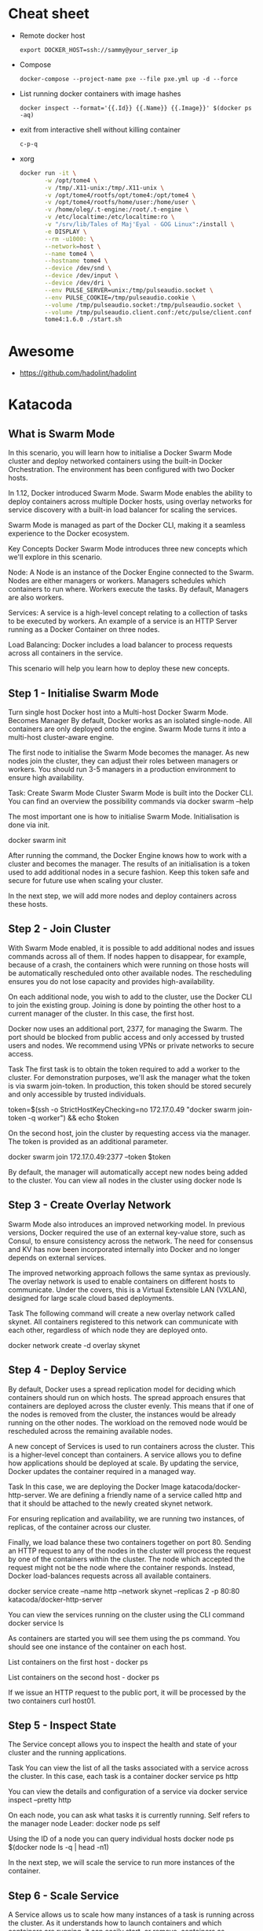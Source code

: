 * Cheat sheet

- Remote docker host
  : export DOCKER_HOST=ssh://sammy@your_server_ip

- Compose
  : docker-compose --project-name pxe --file pxe.yml up -d --force

- List running docker containers with image hashes
  : docker inspect --format='{{.Id}} {{.Name}} {{.Image}}' $(docker ps -aq)

- exit from interactive shell without killing container
  : c-p-q

- xorg
  #+BEGIN_SRC sh
    docker run -it \
           -w /opt/tome4 \
           -v /tmp/.X11-unix:/tmp/.X11-unix \
           -v /opt/tome4/rootfs/opt/tome4:/opt/tome4 \
           -v /opt/tome4/rootfs/home/user:/home/user \
           -v /home/oleg/.t-engine:/root/.t-engine \
           -v /etc/localtime:/etc/localtime:ro \
           -v "/srv/lib/Tales of Maj'Eyal - GOG Linux":/install \
           -e DISPLAY \
           --rm -u1000: \
           --network=host \
           --name tome4 \
           --hostname tome4 \
           --device /dev/snd \
           --device /dev/input \
           --device /dev/dri \
           --env PULSE_SERVER=unix:/tmp/pulseaudio.socket \
           --env PULSE_COOKIE=/tmp/pulseaudio.cookie \
           --volume /tmp/pulseaudio.socket:/tmp/pulseaudio.socket \
           --volume /tmp/pulseaudio.client.conf:/etc/pulse/client.conf \
           tome4:1.6.0 ./start.sh
  #+END_SRC

* Awesome

- https://github.com/hadolint/hadolint

* Katacoda

** What is Swarm Mode
   
In this scenario, you will learn how to initialise a Docker Swarm Mode cluster and deploy networked containers using the built-in Docker Orchestration. The environment has been configured with two Docker hosts.

In 1.12, Docker introduced Swarm Mode. Swarm Mode enables the ability to deploy containers across multiple Docker hosts, using overlay networks for service discovery with a built-in load balancer for scaling the services.

Swarm Mode is managed as part of the Docker CLI, making it a seamless experience to the Docker ecosystem.

Key Concepts
Docker Swarm Mode introduces three new concepts which we'll explore in this scenario.

Node: A Node is an instance of the Docker Engine connected to the Swarm. Nodes are either managers or workers. Managers schedules which containers to run where. Workers execute the tasks. By default, Managers are also workers.

Services: A service is a high-level concept relating to a collection of tasks to be executed by workers. An example of a service is an HTTP Server running as a Docker Container on three nodes.

Load Balancing: Docker includes a load balancer to process requests across all containers in the service.

This scenario will help you learn how to deploy these new concepts.

** Step 1 - Initialise Swarm Mode
Turn single host Docker host into a Multi-host Docker Swarm Mode. Becomes Manager By default, Docker works as an isolated single-node. All containers are only deployed onto the engine. Swarm Mode turns it into a multi-host cluster-aware engine.

The first node to initialise the Swarm Mode becomes the manager. As new nodes join the cluster, they can adjust their roles between managers or workers. You should run 3-5 managers in a production environment to ensure high availability.

Task: Create Swarm Mode Cluster
Swarm Mode is built into the Docker CLI. You can find an overview the possibility commands via docker swarm --help

The most important one is how to initialise Swarm Mode. Initialisation is done via init.

docker swarm init

After running the command, the Docker Engine knows how to work with a cluster and becomes the manager. The results of an initialisation is a token used to add additional nodes in a secure fashion. Keep this token safe and secure for future use when scaling your cluster.

In the next step, we will add more nodes and deploy containers across these hosts.

** Step 2 - Join Cluster
With Swarm Mode enabled, it is possible to add additional nodes and issues commands across all of them. If nodes happen to disappear, for example, because of a crash, the containers which were running on those hosts will be automatically rescheduled onto other available nodes. The rescheduling ensures you do not lose capacity and provides high-availability.

On each additional node, you wish to add to the cluster, use the Docker CLI to join the existing group. Joining is done by pointing the other host to a current manager of the cluster. In this case, the first host.

Docker now uses an additional port, 2377, for managing the Swarm. The port should be blocked from public access and only accessed by trusted users and nodes. We recommend using VPNs or private networks to secure access.

Task
The first task is to obtain the token required to add a worker to the cluster. For demonstration purposes, we'll ask the manager what the token is via swarm join-token. In production, this token should be stored securely and only accessible by trusted individuals.

token=$(ssh -o StrictHostKeyChecking=no 172.17.0.49 "docker swarm join-token -q worker") && echo $token

On the second host, join the cluster by requesting access via the manager. The token is provided as an additional parameter.

docker swarm join 172.17.0.49:2377 --token $token

By default, the manager will automatically accept new nodes being added to the cluster. You can view all nodes in the cluster using docker node ls

** Step 3 - Create Overlay Network
Swarm Mode also introduces an improved networking model. In previous versions, Docker required the use of an external key-value store, such as Consul, to ensure consistency across the network. The need for consensus and KV has now been incorporated internally into Docker and no longer depends on external services.

The improved networking approach follows the same syntax as previously. The overlay network is used to enable containers on different hosts to communicate. Under the covers, this is a Virtual Extensible LAN (VXLAN), designed for large scale cloud based deployments.

Task
The following command will create a new overlay network called skynet. All containers registered to this network can communicate with each other, regardless of which node they are deployed onto.

docker network create -d overlay skynet

** Step 4 - Deploy Service
By default, Docker uses a spread replication model for deciding which containers should run on which hosts. The spread approach ensures that containers are deployed across the cluster evenly. This means that if one of the nodes is removed from the cluster, the instances would be already running on the other nodes. The workload on the removed node would be rescheduled across the remaining available nodes.

A new concept of Services is used to run containers across the cluster. This is a higher-level concept than containers. A service allows you to define how applications should be deployed at scale. By updating the service, Docker updates the container required in a managed way.

Task
In this case, we are deploying the Docker Image katacoda/docker-http-server. We are defining a friendly name of a service called http and that it should be attached to the newly created skynet network.

For ensuring replication and availability, we are running two instances, of replicas, of the container across our cluster.

Finally, we load balance these two containers together on port 80. Sending an HTTP request to any of the nodes in the cluster will process the request by one of the containers within the cluster. The node which accepted the request might not be the node where the container responds. Instead, Docker load-balances requests across all available containers.

docker service create --name http --network skynet --replicas 2 -p 80:80 katacoda/docker-http-server

You can view the services running on the cluster using the CLI command docker service ls

As containers are started you will see them using the ps command. You should see one instance of the container on each host.

List containers on the first host - docker ps

List containers on the second host - docker ps

If we issue an HTTP request to the public port, it will be processed by the two containers curl host01.

** Step 5 - Inspect State
The Service concept allows you to inspect the health and state of your cluster and the running applications.

Task
You can view the list of all the tasks associated with a service across the cluster. In this case, each task is a container docker service ps http

You can view the details and configuration of a service via docker service inspect --pretty http

On each node, you can ask what tasks it is currently running. Self refers to the manager node Leader: docker node ps self

Using the ID of a node you can query individual hosts docker node ps $(docker node ls -q | head -n1)

In the next step, we will scale the service to run more instances of the container.

** Step 6 - Scale Service
A Service allows us to scale how many instances of a task is running across the cluster. As it understands how to launch containers and which containers are running, it can easily start, or remove, containers as required. At the moment the scaling is manual. However, the API could be hooked up to an external system such as a metrics dashboard.

Task
At present, we have two load-balanced containers running, which are processing our requests curl host01

The command below will scale our http service to be running across five containers.

docker service scale http=5

On each host, you will see additional nodes being started docker ps

The load balancer will automatically be updated. Requests will now be processed across the new containers. Try issuing more commands via curl host01

Try scaling the service down to see the result.
